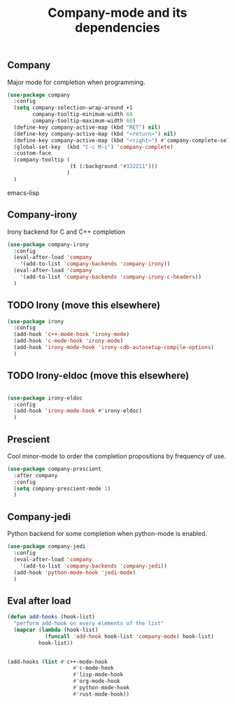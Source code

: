 #+TITLE: Company-mode and its dependencies

** Company
Major mode for completion when programming.
#+BEGIN_SRC emacs-lisp
  (use-package company
    :config
    (setq company-selection-wrap-around +1
          company-tooltip-minimum-width 60
          company-tooltip-maximum-width 60)
    (define-key company-active-map (kbd "RET") nil)
    (define-key company-active-map (kbd "<return>") nil)
    (define-key company-active-map (kbd "<right>") #'company-complete-selection)
    (global-set-key  (kbd "C-c M-c") 'company-complete)
    :custom-face
    (company-tooltip (
                      (t (:background "#332211")))
                     )
    )
#+END_SRC emacs-lisp
** Company-irony
Irony backend for C and C++ completion
#+BEGIN_SRC emacs-lisp
  (use-package company-irony
    :config
    (eval-after-load 'company
      '(add-to-list 'company-backends 'company-irony))
    (eval-after-load 'company
      '(add-to-list 'company-backends 'company-irony-c-headers))
    )
#+END_SRC
** TODO Irony (move this elsewhere)
#+BEGIN_SRC emacs-lisp
  (use-package irony
    :config
    (add-hook 'c++-mode-hook 'irony-mode)
    (add-hook 'c-mode-hook 'irony-mode)
    (add-hook 'irony-mode-hook 'irony-cdb-autosetup-compile-options)
    )
#+END_SRC
** TODO Irony-eldoc (move this elsewhere)
#+BEGIN_SRC emacs-lisp

  (use-package irony-eldoc
    :config
    (add-hook 'irony-mode-hook #'irony-eldoc)
    )
#+END_SRC
** Prescient
Cool minor-mode to order the completion propositions by frequency of use. 
#+BEGIN_SRC emacs-lisp
  (use-package company-prescient
    :after company
    :config
    (setq company-prescient-mode 1)
    )
#+END_SRC
** Company-jedi
Python backend for some completion when python-mode is enabled.
#+BEGIN_SRC emacs-lisp
  (use-package company-jedi
    :config
    (eval-after-load 'company
      '(add-to-list 'company-backends 'company-jedi))
    (add-hook 'python-mode-hook 'jedi-mode)
    )
#+END_SRC
** Eval after load
#+BEGIN_SRC emacs-lisp
  (defun add-hooks (hook-list)
    "perform add-hook on every elements of the list"
    (mapcar (lambda (hook-list)
              (funcall 'add-hook hook-list 'company-mode) hook-list)
            hook-list))


  (add-hooks (list #'c++-mode-hook
                       #'c-mode-hook
                       #'lisp-mode-hook
                       #'org-mode-hook
                       #'python-mode-hook
                       #'rust-mode-hook))
#+END_SRC
